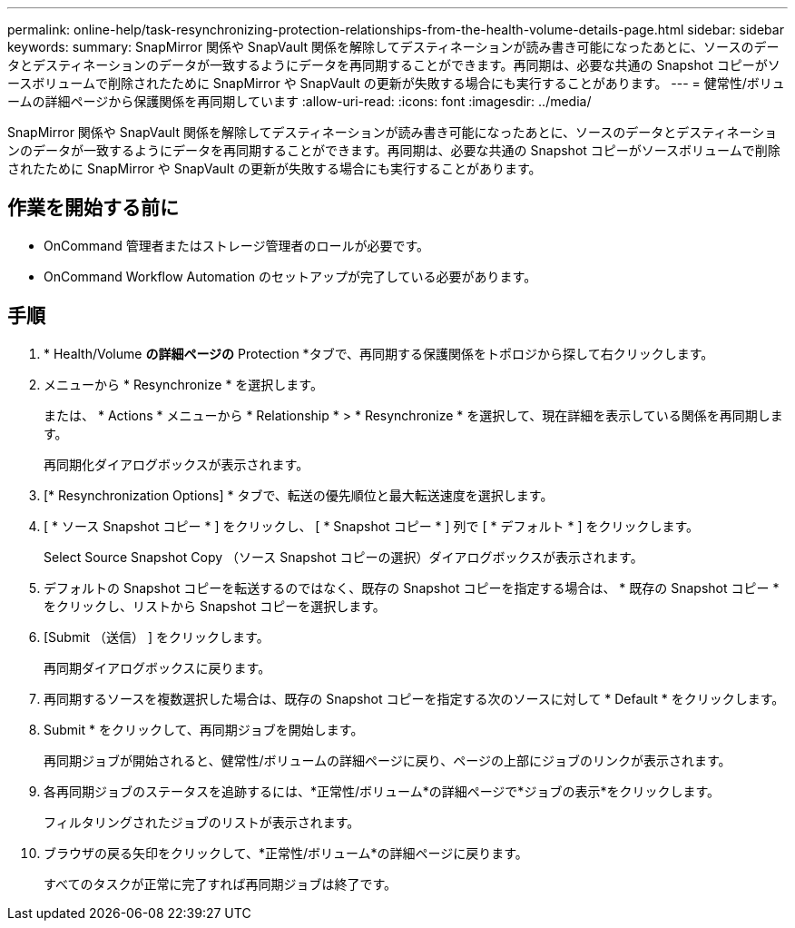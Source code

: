 ---
permalink: online-help/task-resynchronizing-protection-relationships-from-the-health-volume-details-page.html 
sidebar: sidebar 
keywords:  
summary: SnapMirror 関係や SnapVault 関係を解除してデスティネーションが読み書き可能になったあとに、ソースのデータとデスティネーションのデータが一致するようにデータを再同期することができます。再同期は、必要な共通の Snapshot コピーがソースボリュームで削除されたために SnapMirror や SnapVault の更新が失敗する場合にも実行することがあります。 
---
= 健常性/ボリュームの詳細ページから保護関係を再同期しています
:allow-uri-read: 
:icons: font
:imagesdir: ../media/


[role="lead"]
SnapMirror 関係や SnapVault 関係を解除してデスティネーションが読み書き可能になったあとに、ソースのデータとデスティネーションのデータが一致するようにデータを再同期することができます。再同期は、必要な共通の Snapshot コピーがソースボリュームで削除されたために SnapMirror や SnapVault の更新が失敗する場合にも実行することがあります。



== 作業を開始する前に

* OnCommand 管理者またはストレージ管理者のロールが必要です。
* OnCommand Workflow Automation のセットアップが完了している必要があります。




== 手順

. * Health/Volume *の詳細ページの* Protection *タブで、再同期する保護関係をトポロジから探して右クリックします。
. メニューから * Resynchronize * を選択します。
+
または、 * Actions * メニューから * Relationship * > * Resynchronize * を選択して、現在詳細を表示している関係を再同期します。

+
再同期化ダイアログボックスが表示されます。

. [* Resynchronization Options] * タブで、転送の優先順位と最大転送速度を選択します。
. [ * ソース Snapshot コピー * ] をクリックし、 [ * Snapshot コピー * ] 列で [ * デフォルト * ] をクリックします。
+
Select Source Snapshot Copy （ソース Snapshot コピーの選択）ダイアログボックスが表示されます。

. デフォルトの Snapshot コピーを転送するのではなく、既存の Snapshot コピーを指定する場合は、 * 既存の Snapshot コピー * をクリックし、リストから Snapshot コピーを選択します。
. [Submit （送信） ] をクリックします。
+
再同期ダイアログボックスに戻ります。

. 再同期するソースを複数選択した場合は、既存の Snapshot コピーを指定する次のソースに対して * Default * をクリックします。
. Submit * をクリックして、再同期ジョブを開始します。
+
再同期ジョブが開始されると、健常性/ボリュームの詳細ページに戻り、ページの上部にジョブのリンクが表示されます。

. 各再同期ジョブのステータスを追跡するには、*正常性/ボリューム*の詳細ページで*ジョブの表示*をクリックします。
+
フィルタリングされたジョブのリストが表示されます。

. ブラウザの戻る矢印をクリックして、*正常性/ボリューム*の詳細ページに戻ります。
+
すべてのタスクが正常に完了すれば再同期ジョブは終了です。


